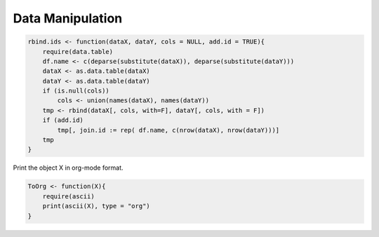 =================
Data Manipulation
=================




.. code-block:: R

    rbind.ids <- function(dataX, dataY, cols = NULL, add.id = TRUE){
        require(data.table)
        df.name <- c(deparse(substitute(dataX)), deparse(substitute(dataY)))
        dataX <- as.data.table(dataX)
        dataY <- as.data.table(dataY)
        if (is.null(cols))
            cols <- union(names(dataX), names(dataY))
        tmp <- rbind(dataX[, cols, with=F], dataY[, cols, with = F])
        if (add.id)
            tmp[, join.id := rep( df.name, c(nrow(dataX), nrow(dataY)))]
        tmp
    }

Print the object X in org-mode format. 

.. code-block:: R

    ToOrg <- function(X){
        require(ascii)
        print(ascii(X), type = "org")
    }
